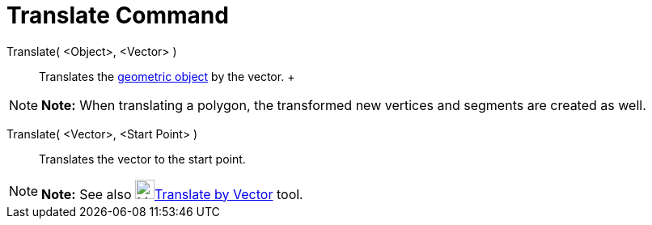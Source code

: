 = Translate Command

Translate( <Object>, <Vector> )::
  Translates the xref:/Geometric_Objects.adoc[geometric object] by the vector.
  +

[NOTE]

====

*Note:* When translating a polygon, the transformed new vertices and segments are created as well.

====

Translate( <Vector>, <Start Point> )::
  Translates the vector to the start point.

[NOTE]

====

*Note:* See also image:24px-Mode_translatebyvector.svg.png[Mode
translatebyvector.svg,width=24,height=24]xref:/tools/Translate_by_Vector_Tool.adoc[Translate by Vector] tool.

====
